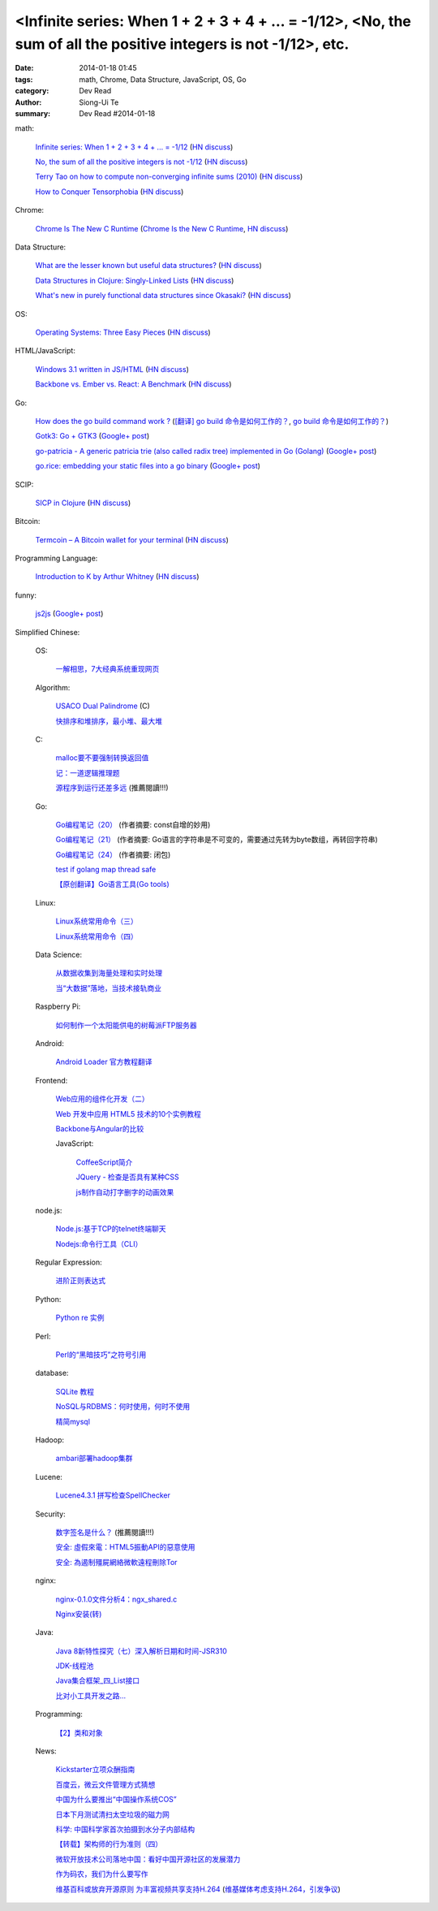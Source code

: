 <Infinite series: When 1 + 2 + 3 + 4 + ... = -1/12>, <No, the sum of all the positive integers is not -1/12>, etc.
##################################################################################################################

:date: 2014-01-18 01:45
:tags: math, Chrome, Data Structure, JavaScript, OS, Go
:category: Dev Read
:author: Siong-Ui Te
:summary: Dev Read #2014-01-18


math:

  `Infinite series: When 1 + 2 + 3 + 4 + ... = -1/12 <http://www.slate.com/blogs/bad_astronomy/2014/01/17/infinite_series_when_the_sum_of_all_positive_integers_is_a_small_negative.html>`_
  (`HN discuss <https://news.ycombinator.com/item?id=7077129>`__)

  `No, the sum of all the positive integers is not -1/12 <http://blog.rongarret.info/2014/01/no-sum-of-all-positive-integers-is-not.html>`_
  (`HN discuss <https://news.ycombinator.com/item?id=7078489>`__)

  `Terry Tao on how to compute non-converging infinite sums (2010) <http://terrytao.wordpress.com/2010/04/10/the-euler-maclaurin-formula-bernoulli-numbers-the-zeta-function-and-real-variable-analytic-continuation/>`_
  (`HN discuss <https://news.ycombinator.com/item?id=7078744>`__)

  `How to Conquer Tensorphobia <http://jeremykun.com/2014/01/17/how-to-conquer-tensorphobia/>`_
  (`HN discuss <https://news.ycombinator.com/item?id=7081067>`__)

Chrome:

  `Chrome Is The New C Runtime <https://www.mobilespan.com/content/chrome-is-the-new-c-runtime>`_
  (`Chrome Is the New C Runtime <http://beta.slashdot.org/story/197013>`__,
  `HN discuss <https://news.ycombinator.com/item?id=7078912>`__)

Data Structure:

  `What are the lesser known but useful data structures? <http://stackoverflow.com/questions/500607/what-are-the-lesser-known-but-useful-data-structures>`_
  (`HN discuss <https://news.ycombinator.com/item?id=7079427>`__)

  `Data Structures in Clojure: Singly-Linked Lists <http://macromancy.com/2014/01/16/data-structures-clojure-singly-linked-list.html>`_
  (`HN discuss <https://news.ycombinator.com/item?id=7076599>`__)

  `What's new in purely functional data structures since Okasaki? <http://cstheory.stackexchange.com/questions/1539/whats-new-in-purely-functional-data-structures-since-okasaki>`_
  (`HN discuss <https://news.ycombinator.com/item?id=7081191>`__)

OS:

  `Operating Systems: Three Easy Pieces <http://pages.cs.wisc.edu/~remzi/OSTEP/>`_
  (`HN discuss <https://news.ycombinator.com/item?id=7076973>`__)

HTML/JavaScript:

  `Windows 3.1 written in JS/HTML <http://www.michaelv.org/>`_
  (`HN discuss <https://news.ycombinator.com/item?id=7080075>`__)

  `Backbone vs. Ember vs. React: A Benchmark <http://jsfiddle.net/Ut2X6/>`_
  (`HN discuss <https://news.ycombinator.com/item?id=7077678>`__)

Go:

  `How does the go build command work ? <http://dave.cheney.net/2013/10/15/how-does-the-go-build-command-work>`_
  (`[翻译] go build 命令是如何工作的？ <http://mikespook.com/2013/11/%E7%BF%BB%E8%AF%91-go-build-%E5%91%BD%E4%BB%A4%E6%98%AF%E5%A6%82%E4%BD%95%E5%B7%A5%E4%BD%9C%E7%9A%84%EF%BC%9F/>`_,
  `go build 命令是如何工作的？ <http://blog.go-china.org/19-how-go-build-works>`__)

  `Gotk3: Go + GTK3 <http://www.weberc2.com/2014/01/15/go-and-gtk.txt>`_
  (`Google+ post <https://plus.google.com/113051927241493328996/posts/iujZbHq7dDu>`__)

  `go-patricia - A generic patricia trie (also called radix tree) implemented in Go (Golang) <https://github.com/tchap/go-patricia>`_
  (`Google+ post <https://plus.google.com/116280372870102089720/posts/7tZR7iahsfv>`__)

  `go.rice: embedding your static files into a go binary <https://github.com/GeertJohan/go.rice>`_
  (`Google+ post <https://plus.google.com/111981029186387596012/posts/bvMfPSfzZw9>`__)

SCIP:

  `SICP in Clojure <http://sicpinclojure.com/>`_
  (`HN discuss <https://news.ycombinator.com/item?id=7078660>`__)

Bitcoin:

  `Termcoin – A Bitcoin wallet for your terminal <https://github.com/chjj/termcoin>`_
  (`HN discuss <https://news.ycombinator.com/item?id=7079720>`__)

Programming Language:

  `Introduction to K by Arthur Whitney <http://archive.vector.org.uk/art10010830>`_
  (`HN discuss <https://news.ycombinator.com/item?id=7081097>`__)

funny:

  `js2js <http://eleks.github.io/js2js/>`_
  (`Google+ post <https://plus.google.com/103747379090421872359/posts/Gy5skCQt4W4>`__)



Simplified Chinese:

  OS:

    `一解相思，7大经典系统重现网页 <http://tech2ipo.com/63118>`_

  Algorithm:

    `USACO Dual Palindrome <http://my.oschina.net/kaneiqi/blog/194044>`_ (C)

    `快排序和堆排序，最小堆、最大堆 <http://my.oschina.net/hanzhankang/blog/194104>`_

  C:

    `malloc要不要强制转换返回值 <http://my.oschina.net/u/819106/blog/194085>`_

    `记：一道逻辑推理题 <http://my.oschina.net/kymjs/blog/193972>`_

    `源程序到运行还差多远 <http://my.oschina.net/u/1423896/blog/193974>`_ (推薦閱讀!!!)

  Go:

    `Go编程笔记（20） <http://my.oschina.net/itfanr/blog/193990>`_
    (作者摘要: const自增的妙用)

    `Go编程笔记（21） <http://my.oschina.net/itfanr/blog/194004>`_
    (作者摘要: Go语言的字符串是不可变的，需要通过先转为byte数组，再转回字符串)

    `Go编程笔记（24） <http://my.oschina.net/itfanr/blog/194086>`_
    (作者摘要: 闭包)

    `test if golang map thread safe <http://www.oschina.net/code/snippet_1388352_32759>`_

    `【原创翻译】Go语言工具(Go tools) <http://my.oschina.net/zingscript/blog/194103>`_

  Linux:

    `Linux系统常用命令（三） <http://my.oschina.net/u/1156339/blog/193995>`_

    `Linux系统常用命令（四） <http://my.oschina.net/u/1156339/blog/194022>`_

  Data Science:

    `从数据收集到海量处理和实时处理 <http://www.infoq.com/cn/presentations/from-data-collection-to-massive-data-processing-and-real-time-processing>`_

    `当“大数据”落地，当技术接轨商业 <http://www.oschina.net/news/47952/big-data-business>`_

  Raspberry Pi:

    `如何制作一个太阳能供电的树莓派FTP服务器 <http://www.geekfan.net/5318/>`_

  Android:

    `Android Loader 官方教程翻译 <http://my.oschina.net/kavensu/blog/193935>`_

  Frontend:

    `Web应用的组件化开发（二） <http://blog.jobbole.com/56170/>`_

    `Web 开发中应用 HTML5 技术的10个实例教程 <http://www.cnblogs.com/lhb25/p/html5-tutorials-for-intermediate.html>`_

    `Backbone与Angular的比较 <http://www.infoq.com/cn/articles/backbone-vs-angular>`_

    JavaScript:

      `CoffeeScript简介 <http://my.oschina.net/knightuniverse/blog/193959>`_

      `JQuery - 检查是否具有某种CSS <http://my.oschina.net/u/138995/blog/194031>`_

      `js制作自动打字删字的动画效果 <http://www.oschina.net/code/snippet_1376788_32765>`_

  node.js:

    `Node.js:基于TCP的telnet终端聊天 <http://my.oschina.net/websec/blog/194082>`_

    `Nodejs:命令行工具（CLI） <http://my.oschina.net/websec/blog/193994>`_

  Regular Expression:

    `进阶正则表达式 <http://my.oschina.net/barretlee/blog/193983>`_

  Python:

    `Python re 实例 <http://my.oschina.net/dexterman/blog/193982>`_

  Perl:

    `Perl的“黑暗技巧”之符号引用 <http://my.oschina.net/OliverTwist/blog/193957>`_

  database:

    `SQLite 教程 <http://my.oschina.net/u/131588/blog/194023>`_

    `NoSQL与RDBMS：何时使用，何时不使用 <http://my.oschina.net/muyongchao/blog/193933>`_

    `精简mysql <http://my.oschina.net/zhike/blog/193975>`_

  Hadoop:

    `ambari部署hadoop集群 <http://my.oschina.net/u/218426/blog/193991>`_

  Lucene:

    `Lucene4.3.1 拼写检查SpellChecker <http://my.oschina.net/tanweijie/blog/194046>`_

  Security:

    `数字签名是什么？ <http://my.oschina.net/u/865921/blog/194037>`_ (推薦閱讀!!!)

    `安全: 虛假來電：HTML5振動API的惡意使用 <http://www.solidot.org/story?sid=38067>`_

    `安全: 為遏制殭屍網絡微軟遠程刪除Tor <http://www.solidot.org/story?sid=38066>`_

  nginx:

    `nginx-0.1.0文件分析4：ngx_shared.c <http://my.oschina.net/qiangzigege/blog/194045>`_

    `Nginx安装(转) <http://my.oschina.net/drewin/blog/194081>`_

  Java:

    `Java 8新特性探究（七）深入解析日期和时间-JSR310 <http://my.oschina.net/benhaile/blog/193956>`_

    `JDK-线程池 <http://my.oschina.net/hrbeu05/blog/193960>`_

    `Java集合框架_四_List接口 <http://my.oschina.net/MrBinary/blog/193999>`_

    `比对小工具开发之路... <http://my.oschina.net/alfie/blog/193569>`_

  Programming:

    `【2】类和对象 <http://my.oschina.net/u/573517/blog/193963>`_

  News:

    `Kickstarter立项众酬指南 <http://tech2ipo.com/63115>`_

    `百度云，微云文件管理方式猜想 <http://my.oschina.net/u/590489/blog/193938>`_

    `中国为什么要推出“中国操作系统COS” <http://www.solidot.org/story?sid=38071>`_

    `日本下月测试清扫太空垃圾的磁力网 <http://www.solidot.org/story?sid=38074>`_

    `科学: 中国科学家首次拍摄到水分子内部结构 <http://www.solidot.org/story?sid=38072>`_

    `【转载】架构师的行为准则（四） <http://my.oschina.net/moooofly/blog/194059>`_

    `微软开放技术公司落地中国：看好中国开源社区的发展潜力 <http://www.infoq.com/cn/news/2014/01/microsoft-open-tech-china>`_

    `作为码农，我们为什么要写作 <http://my.oschina.net/dong706/blog/194087>`_

    `维基百科或放弃开源原则 为丰富视频共享支持H.264 <http://www.oschina.net/news/47957/wikimedia-may-abort-opensource-principle>`_
    (`维基媒体考虑支持H.264，引发争议 <http://www.solidot.org/story?sid=38077>`_)
